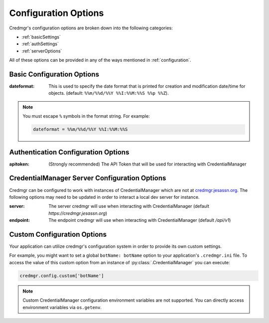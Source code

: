 .. _configurationOptions:

Configuration Options
=====================

Credmgr's configuration options are broken down into the following categories:

* :ref:`basicSettings`
* :ref:`authSettings`
* :ref:`serverOptions`

All of these options can be provided in any of the ways mentioned in
:ref:`configuration`.

.. _basicSettings:

Basic Configuration Options
---------------------------

:dateformat: This is used to specify the date format that is printed for
    creation and modification date/time for objects. (default: ``%%m/%%d/%%Y %%I:%%M:%%S %%p %%Z``).

.. note:: You must escape ``%`` symbols in the format string. For example:

    .. code::

        dateformat = %%m/%%d/%%Y %%I:%%M:%%S


.. _authSettings:

Authentication Configuration Options
------------------------------------

:apitoken: (Strongly recommended) The API Token that will be used for interacting with CredentialManager

.. _serverOptions:

CredentialManager Server Configuration Options
----------------------------------------------

Credmgr can be configured to work with instances of CredentialManager which are not at
`credmgr.jesassn.org <https://credmgr.jesassn.org>`_. The following options may need to be
updated in order to interact a local dev server for instance.

:server: The server credmgr will use when interacting with CredentialManager (default `https://credmgr.jesassn.org`)

:endpoint: The endpoint credmgr will use when interacting with CredentialManager (default `/api/v1`)

.. _customOptions:

Custom Configuration Options
----------------------------

Your application can utilize credmgr's configuration system in order to provide
its own custom settings.

For example, you might want to set a global ``botName: botName`` option to your
application's ``.credmgr.ini`` file. To access the value of this custom option
from an instance of :py:class:`.CredentialManager` you can execute:

.. code-block:: python

    credmgr.config.custom['botName']

.. note:: Custom CredentialManager configuration environment variables are not
          supported. You can directly access environment variables via
          ``os.getenv``.
